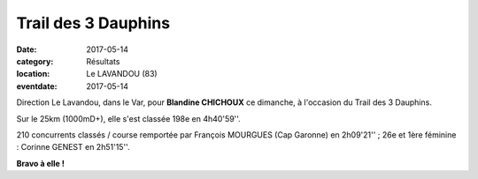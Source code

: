 Trail des 3 Dauphins
====================

:date: 2017-05-14
:category: Résultats
:location: Le LAVANDOU (83)
:eventdate: 2017-05-14

.. image:: http://assets.acr-dijon.org/3dauphins2017.jpg

Direction Le Lavandou, dans le Var, pour **Blandine CHICHOUX** ce dimanche, à l'occasion du Trail des 3 Dauphins.

Sur le 25km (1000mD+), elle s'est classée 198e en 4h40'59''.

210 concurrents classés / course remportée par François MOURGUES (Cap Garonne) en 2h09'21'' ; 26e et 1ère féminine : Corinne GENEST en 2h51'15''.

**Bravo à elle !**
